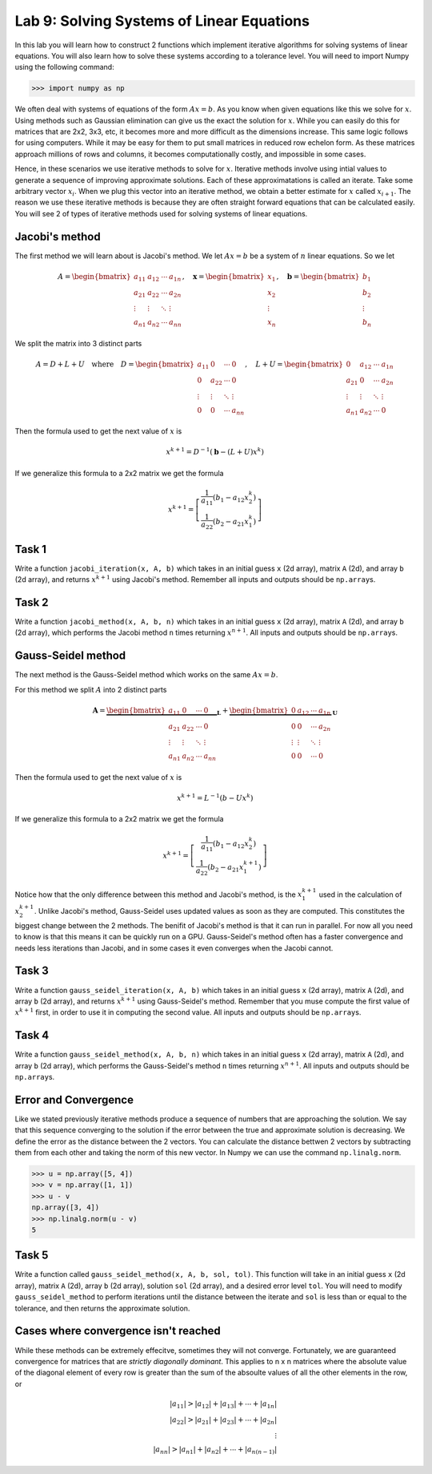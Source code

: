Lab 9: Solving Systems of Linear Equations
==========================================


In this lab you will learn how to construct 2 functions which implement iterative algorithms for solving systems of linear equations. 
You will also learn how to solve these systems according to a tolerance level. 
You will need to import Numpy using the following command:

>>> import numpy as np

We often deal with systems of equations of the form :math:`Ax=b`. 
As you know when given equations like this we solve for :math:`x`.
Using methods such as Gaussian elimination can give us the exact the solution for :math:`x`.
While you can easily do this for matrices that are 2x2, 3x3, etc, it becomes more and more difficult as the dimensions increase.
This same logic follows for using computers. 
While it may be easy for them to put small matrices in reduced row echelon form.
As these matrices approach millions of rows and columns, it becomes computationally costly, and impossible in some cases.

Hence, in these scenarios we use iterative methods to solve for :math:`x`.
Iterative methods involve using intial values to generate a sequence of improving approximate solutions. 
Each of these approximatations is called an iterate.
Take some arbitrary vector :math:`x_i`. 
When we plug this vector into an iterative method, we obtain a better estimate for :math:`x` called :math:`x_{i+1}`.
The reason we use these iterative methods is because they are often straight forward equations that can be calculated easily. 
You will see 2 of types of iterative methods used for solving systems of linear equations. 

Jacobi's method
---------------

The first method we will learn about is Jacobi's method. We let :math:`Ax=b` be a system of :math:`n` linear equations. 
So we let

.. math::

    A = \begin{bmatrix}
    a_{11} & a_{12} & \cdots & a_{1n} \\
    a_{21} & a_{22} & \cdots & a_{2n} \\
    \vdots & \vdots & \ddots & \vdots \\
    a_{n1} & a_{n2} & \cdots & a_{nn}
    \end{bmatrix}, \quad
    \mathbf{x} = \begin{bmatrix}
    x_1 \\
    x_2 \\
    \vdots \\
    x_n
    \end{bmatrix}, \quad
    \mathbf{b} = \begin{bmatrix}
    b_1 \\
    b_2 \\
    \vdots \\
    b_n
    \end{bmatrix}

We split the matrix into 3 distinct parts 

.. math::

    A = D + L + U \quad \text{where} \quad
    D = \begin{bmatrix}
    a_{11} & 0 & \cdots & 0 \\
    0 & a_{22} & \cdots & 0 \\
    \vdots & \vdots & \ddots & \vdots \\
    0 & 0 & \cdots & a_{nn}
    \end{bmatrix}, \quad
    L + U = \begin{bmatrix}
    0 & a_{12} & \cdots & a_{1n} \\
    a_{21} & 0 & \cdots & a_{2n} \\
    \vdots & \vdots & \ddots & \vdots \\
    a_{n1} & a_{n2} & \cdots & 0
    \end{bmatrix}

Then the formula used to get the next value of :math:`x` is 

.. math::

    x^{k+1} = D^{-1} ( \mathbf{b} - (L + U)x^{k} )

If we generalize this formula to a 2x2 matrix we get the formula

.. math::

    x^{k+1} =
    \left[
    \begin{array}{c}
    \frac{1}{a_{11}} (b_1 - a_{12} x_2^k) \\
    \frac{1}{a_{22}} (b_2 - a_{21} x_1^k)
    \end{array}
    \right]

.. Consider adding An example problem

Task 1
------

Write a function ``jacobi_iteration(x, A, b)`` which takes in an initial guess ``x`` (2d array), matrix ``A`` (2d), and array ``b`` (2d array), 
and returns :math:`x^{k+1}` using Jacobi's method. Remember all inputs and outputs should be ``np.array``\s.

Task 2
------

Write a function ``jacobi_method(x, A, b, n)`` which takes in an initial guess ``x`` (2d array), matrix ``A`` (2d), and array ``b`` (2d array), 
which performs the Jacobi method ``n`` times returning :math:`x^{n+1}`. All inputs and outputs should be ``np.array``\s.


Gauss-Seidel method
-------------------

.. Add comparison between Gauss-Seidel and Jacobi

The next method is the Gauss-Seidel method which works on the same :math:`Ax=b`.

For this method we split :math:`A` into 2 distinct parts

.. math::

    \mathbf{A} =
    \underbrace{
    \begin{bmatrix}
    a_{11} & 0      & \cdots & 0 \\
    a_{21} & a_{22} & \cdots & 0 \\
    \vdots & \vdots & \ddots & \vdots \\
    a_{n1} & a_{n2} & \cdots & a_{nn}
    \end{bmatrix}}_{\mathbf{L}} +
    \underbrace{
    \begin{bmatrix}
    0 & a_{12} & \cdots & a_{1n} \\
    0 & 0      & \cdots & a_{2n} \\
    \vdots & \vdots & \ddots & \vdots \\
    0 & 0      & \cdots & 0
    \end{bmatrix}}_{\mathbf{U}}

Then the formula used to get the next value of :math:`x` is 

.. math::

    x^{k+1} = L^{-1} (b - Ux^k)

If we generalize this formula to a 2x2 matrix we get the formula

.. math:: 

    x^{k+1} = \left[ \begin{array}{cc}
    \frac{1}{a_{11}}(b_1 - a_{12}x_2^k) \\
    \frac{1}{a_{22}}(b_2 - a_{21}x_1^{k+1})
    \end{array} \right]

Notice how that the only difference between this method and Jacobi's method, is the :math:`x_1^{k+1}` used in the calculation of :math:`x_2^{k+1}`.
Unlike Jacobi's method, Gauss-Seidel uses updated values as soon as they are computed. 
This constitutes the biggest change between the 2 methods. 
The benifit of Jacobi's method is that it can run in parallel. For now all you need to know is that this means it can be quickly run on a GPU.
Gauss-Seidel's method often has a faster convergence and needs less iterations than Jacobi, and in some cases it even converges when the Jacobi cannot.

Task 3
------

Write a function ``gauss_seidel_iteration(x, A, b)`` which takes in an initial guess ``x`` (2d array), matrix ``A`` (2d), and array ``b`` (2d array), 
and returns :math:`x^{k+1}` using Gauss-Seidel's method. Remember that you muse compute the first value of :math:`x^{k+1}` first, in order to use it 
in computing the second value. All inputs and outputs should be ``np.array``\s.

Task 4
------

Write a function ``gauss_seidel_method(x, A, b, n)`` which takes in an initial guess ``x`` (2d array), matrix ``A`` (2d), and array ``b`` (2d array), 
which performs the Gauss-Seidel's method ``n`` times returning :math:`x^{n+1}`. All inputs and outputs should be ``np.array``\s.


Error and Convergence
---------------------

Like we stated previously iterative methods produce a sequence of numbers that are approaching the solution. 
We say that this sequence converging to the solution if the error between the true and approximate solution is decreasing. 
We define the error as the distance between the 2 vectors. 
You can calculate the distance bettwen 2 vectors by subtracting them from each other and taking the norm of this new vector.
In Numpy we can use the command ``np.linalg.norm``.

>>> u = np.array([5, 4])
>>> v = np.array([1, 1])
>>> u - v
np.array([3, 4])
>>> np.linalg.norm(u - v)
5

Task 5
------

Write a function called ``gauss_seidel_method(x, A, b, sol, tol)``. This function will take in 
an initial guess ``x`` (2d array), matrix ``A`` (2d), array ``b`` (2d array), solution ``sol`` (2d array), and a desired error level ``tol``.
You will need to modify ``gauss_seidel_method`` to perform iterations until the distance between the iterate and ``sol`` is less than or equal to the tolerance, and then returns the approximate solution.

Cases where convergence isn't reached
-------------------------------------

While these methods can be extremely effecitve, sometimes they will not converge. 
Fortunately, we are guaranteed convergence for matrices that are *strictly diagonally dominant*.
This applies to n x n matrices where the absolute value of the diagonal element of every row is greater than the sum of the absoulte values of all the other elements in the row, or

.. math::

    |a_{11}| > |a_{12}| + |a_{13}| + \cdots + |a_{1n}| \\
    |a_{22}| > |a_{21}| + |a_{23}| + \cdots + |a_{2n}| \\
    \vdots \\
    |a_{nn}| > |a_{n1}| + |a_{n2}| + \cdots + |a_{n(n-1)}|